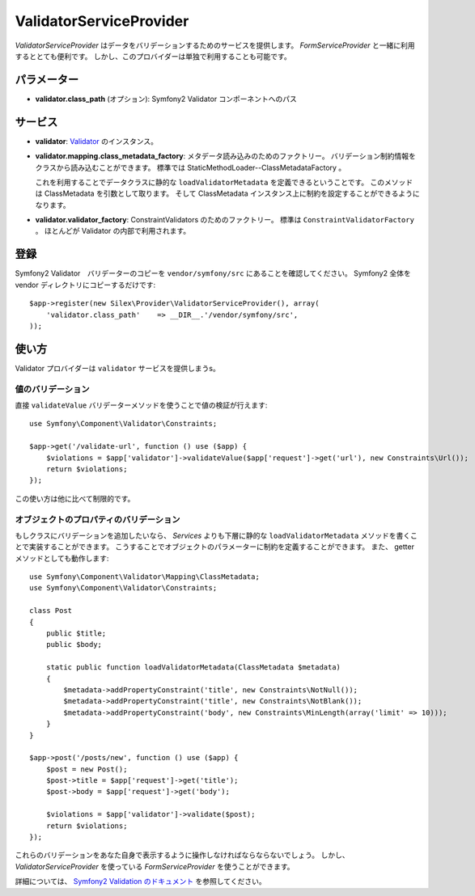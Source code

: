 ValidatorServiceProvider
==========================

*ValidatorServiceProvider* はデータをバリデーションするためのサービスを提供します。
*FormServiceProvider* と一緒に利用するととても便利です。
しかし、このプロバイダーは単独で利用することも可能です。

パラメーター
------------

* **validator.class_path** (オプション): Symfony2 Validator コンポーネントへのパス

サービス
--------

* **validator**: `Validator
  <http://api.symfony.com/2.0/Symfony/Component/Validator/Validator.html>`_ のインスタンス。

* **validator.mapping.class_metadata_factory**: メタデータ読み込みのためのファクトリー。
  バリデーション制約情報をクラスから読み込むことができます。
  標準では StaticMethodLoader--ClassMetadataFactory 。

  これを利用することでデータクラスに静的な ``loadValidatorMetadata`` を定義できるということです。
  このメソッドは ClassMetadata を引数として取ります。
  そして ClassMetadata インスタンス上に制約を設定することができるようになります。

* **validator.validator_factory**: ConstraintValidators のためのファクトリー。
  標準は ``ConstraintValidatorFactory`` 。
  ほとんどが Validator の内部で利用されます。

登録
-----------

Symfony2 Validator　バリデーターのコピーを ``vendor/symfony/src`` にあることを確認してください。
Symfony2 全体を vendor ディレクトリにコピーするだけです::

    $app->register(new Silex\Provider\ValidatorServiceProvider(), array(
        'validator.class_path'    => __DIR__.'/vendor/symfony/src',
    ));

使い方
-------

Validator プロバイダーは ``validator`` サービスを提供しまうs。

値のバリデーション
~~~~~~~~~~~~~~~~~~~

直接 ``validateValue`` バリデーターメソッドを使うことで値の検証が行えます::

    use Symfony\Component\Validator\Constraints;

    $app->get('/validate-url', function () use ($app) {
        $violations = $app['validator']->validateValue($app['request']->get('url'), new Constraints\Url());
        return $violations;
    });


この使い方は他に比べて制限的です。

オブジェクトのプロパティのバリデーション
~~~~~~~~~~~~~~~~~~~~~~~~~~~~~~~~~~~~~~~~~~

もしクラスにバリデーションを追加したいなら、 *Services* よりも下層に静的な ``loadValidatorMetadata`` メソッドを書くことで実装することができます。
こうすることでオブジェクトのパラメーターに制約を定義することができます。
また、 getter メソッドとしても動作します::

    use Symfony\Component\Validator\Mapping\ClassMetadata;
    use Symfony\Component\Validator\Constraints;

    class Post
    {
        public $title;
        public $body;

        static public function loadValidatorMetadata(ClassMetadata $metadata)
        {
            $metadata->addPropertyConstraint('title', new Constraints\NotNull());
            $metadata->addPropertyConstraint('title', new Constraints\NotBlank());
            $metadata->addPropertyConstraint('body', new Constraints\MinLength(array('limit' => 10)));
        }
    }

    $app->post('/posts/new', function () use ($app) {
        $post = new Post();
        $post->title = $app['request']->get('title');
        $post->body = $app['request']->get('body');

        $violations = $app['validator']->validate($post);
        return $violations;
    });

これらのバリデーションをあなた自身で表示するように操作しなければならならないでしょう。
しかし、 *ValidatorServiceProvider* を使っている *FormServiceProvider* を使うことができます。

詳細については、 `Symfony2 Validation のドキュメント
<http://symfony.com/doc/2.0/book/validation.html>`_ を参照してください。
